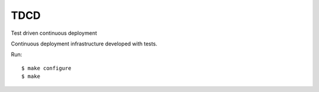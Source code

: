 TDCD
====

Test driven continuous deployment

Continuous deployment infrastructure developed with tests.

Run::

  $ make configure
  $ make
